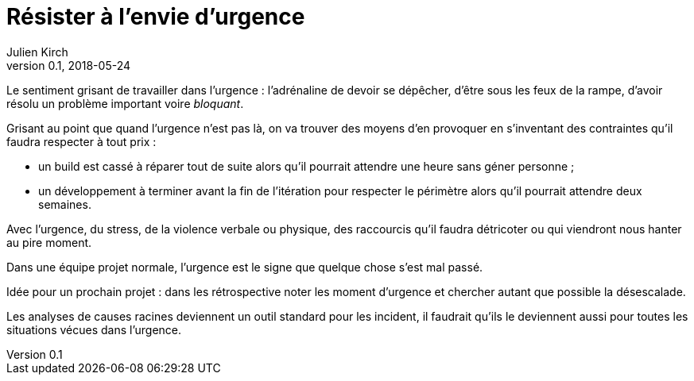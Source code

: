 = Résister à l'envie d'urgence
Julien Kirch
v0.1, 2018-05-24
:article_lang: fr
:article_image: disaster-girl.jpg
:article_description: Pour des équipes qui durent

Le sentiment grisant de travailler dans l'urgence : l'adrénaline de devoir se dépêcher, d'être sous les feux de la rampe, d'avoir résolu un problème important voire _bloquant_.

Grisant au point que quand l'urgence n'est pas là, on va trouver des moyens d'en provoquer en s'inventant des contraintes qu'il faudra respecter à tout prix :

- un build est cassé à réparer tout de suite alors qu'il pourrait attendre une heure sans géner personne ;
- un développement à terminer avant la fin de l'itération pour respecter le périmètre alors qu'il pourrait attendre deux semaines.

Avec l'urgence, du stress, de la violence verbale ou physique, des raccourcis qu'il faudra détricoter ou qui viendront nous hanter au pire moment.

Dans une équipe projet normale, l'urgence est le signe que quelque chose s'est mal passé.

Idée pour un prochain projet : dans les rétrospective noter les moment d'urgence et chercher autant que possible la désescalade.

Les analyses de causes racines deviennent un outil standard pour les incident, il faudrait qu'ils le deviennent aussi pour toutes les situations vécues dans l'urgence.
